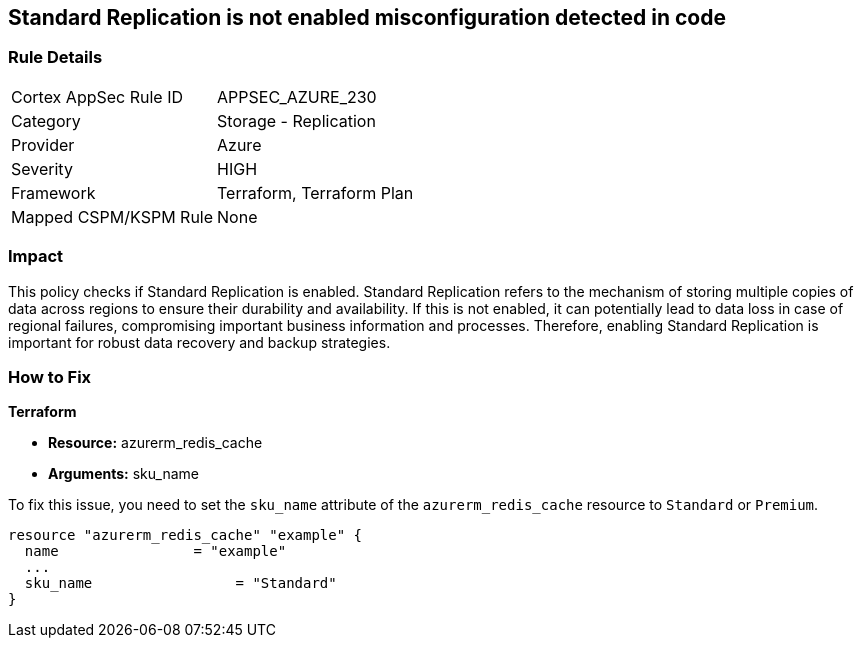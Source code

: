 
== Standard Replication is not enabled misconfiguration detected in code

=== Rule Details

[cols="1,2"]
|===
|Cortex AppSec Rule ID |APPSEC_AZURE_230
|Category |Storage - Replication
|Provider |Azure
|Severity |HIGH
|Framework |Terraform, Terraform Plan
|Mapped CSPM/KSPM Rule |None
|===


=== Impact
This policy checks if Standard Replication is enabled. Standard Replication refers to the mechanism of storing multiple copies of data across regions to ensure their durability and availability. If this is not enabled, it can potentially lead to data loss in case of regional failures, compromising important business information and processes. Therefore, enabling Standard Replication is important for robust data recovery and backup strategies.

=== How to Fix

*Terraform*

* *Resource:* azurerm_redis_cache
* *Arguments:* sku_name

To fix this issue, you need to set the `sku_name` attribute of the `azurerm_redis_cache` resource to `Standard` or `Premium`.

[source,hcl]
----
resource "azurerm_redis_cache" "example" {
  name                = "example"
  ...
  sku_name                 = "Standard"
}
----

